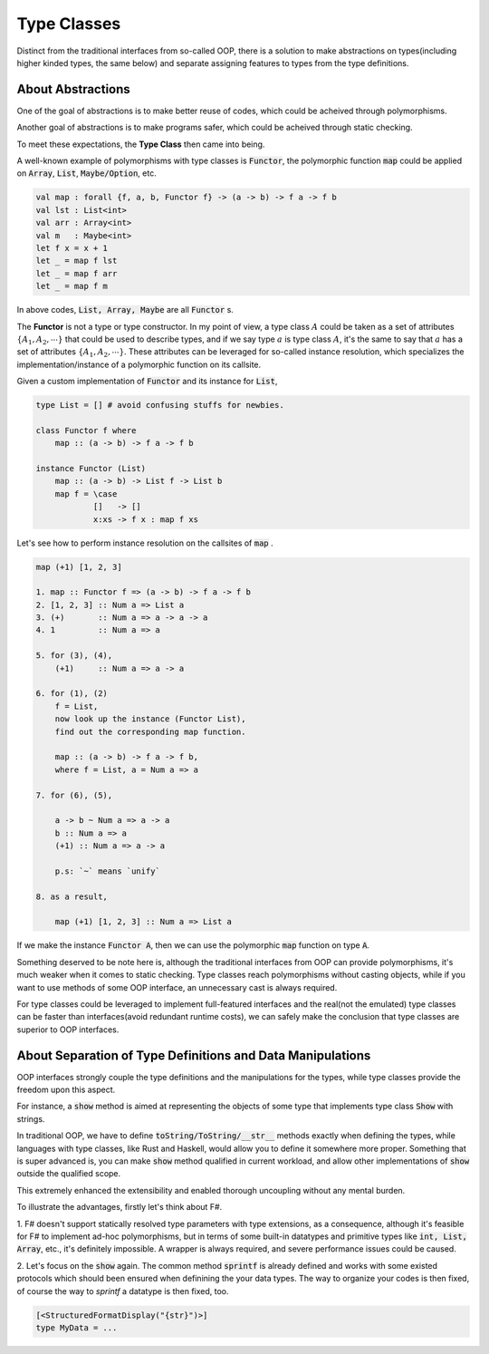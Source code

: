 Type Classes
==================================================================

Distinct from the traditional interfaces from so-called OOP, there is a solution to
make abstractions on types(including higher kinded types, the same below) and separate assigning features to types from the type definitions.

About Abstractions
----------------------------------

One of the goal of abstractions is to make better reuse of codes, which could be acheived through polymorphisms.

Another goal of abstractions is to make programs safer, which could be acheived through static checking.

To meet these expectations,  the **Type Class** then came into being.

A well-known example of polymorphisms with type classes is :code:`Functor`, the polymorphic function :code:`map` could be applied
on :code:`Array`, :code:`List`, :code:`Maybe/Option`, etc.

.. code ::
    
    val map : forall {f, a, b, Functor f} -> (a -> b) -> f a -> f b
    val lst : List<int>
    val arr : Array<int>
    val m   : Maybe<int>
    let f x = x + 1
    let _ = map f lst
    let _ = map f arr
    let _ = map f m
    
In above codes, :code:`List, Array, Maybe` are all :code:`Functor` s.

The **Functor** is not a type or type constructor. In my point of view, a type class :math:`A` could be taken
as a set of attributes :math:`\{A_1, A_2, \cdots \}` that could be used to describe types, and if we say type :math:`a` is type class :math:`A`,
it's the same to say that :math:`a` has a set of attributes :math:`\{A_1, A_2, \cdots \}`. These attributes can be leveraged for so-called instance resolution,
which specializes the implementation/instance of a polymorphic function on its callsite.

Given a custom implementation of :code:`Functor` and its instance for :code:`List`,

.. code-block :: Haskell

    type List = [] # avoid confusing stuffs for newbies.

    class Functor f where
        map :: (a -> b) -> f a -> f b

    instance Functor (List)
        map :: (a -> b) -> List f -> List b
        map f = \case
                []   -> []
                x:xs -> f x : map f xs
    

Let's see how to perform instance resolution on the callsites of :code:`map` .

.. code ::

    map (+1) [1, 2, 3]

    1. map :: Functor f => (a -> b) -> f a -> f b
    2. [1, 2, 3] :: Num a => List a
    3. (+)       :: Num a => a -> a -> a
    4. 1         :: Num a => a
    
    5. for (3), (4), 
        (+1)     :: Num a => a -> a

    6. for (1), (2)
        f = List,
        now look up the instance (Functor List),
        find out the corresponding map function.
    
        map :: (a -> b) -> f a -> f b,
        where f = List, a = Num a => a
    
    7. for (6), (5),

        a -> b ~ Num a => a -> a
        b :: Num a => a
        (+1) :: Num a => a -> a

        p.s: `~` means `unify`
    
    8. as a result,
        
        map (+1) [1, 2, 3] :: Num a => List a
        
If we make the instance :code:`Functor A`, then we can use the polymorphic :code:`map` function
on type :code:`A`.

Something deserved to be note here is, although the traditional interfaces from OOP can provide polymorphisms,
it's much weaker when it comes to static checking. Type classes reach polymorphisms without casting objects,
while if you want to use methods of some OOP interface, an unnecessary cast is always required.

For type classes could be leveraged to implement full-featured interfaces and the real(not the emulated) type classes can be faster than
interfaces(avoid redundant runtime costs), we can safely make the conclusion that type classes are superior to OOP interfaces.
 



About Separation of Type Definitions and Data Manipulations 
---------------------------------------------------------------------------

OOP interfaces strongly couple the type definitions and the manipulations for the types, while
type classes provide the freedom upon this aspect.

For instance, a :code:`show` method is aimed at representing the objects of some type that implements type class :code:`Show`
with strings.

In traditional OOP, we have to define :code:`toString/ToString/__str__` methods exactly when defining the types, while languages with
type classes, like Rust and Haskell, would allow you to define it somewhere more proper. Something that is super advanced is,
you can make :code:`show` method qualified in current workload, and allow other implementations of :code:`show` outside the qualified scope.

This extremely enhanced the extensibility and enabled thorough uncoupling without any mental burden.

To illustrate the advantages, firstly let's think about F#.

1. F# doesn't support statically resolved type parameters with type extensions, as a consequence, although it's feasible for F# to implement ad-hoc polymorphisms,
but in terms of some built-in datatypes and primitive types like :code:`int, List, Array`, etc., it's definitely impossible. A wrapper is always required,
and severe performance issues could be caused.

2. Let's focus on the :code:`show` again. The common method :code:`sprintf` is already defined and works with some existed protocols which should been ensured when definining
the your data types. The way to organize your codes is then fixed, of course the way to *sprintf* a datatype is then fixed, too.

.. code-block :: FSharp

    [<StructuredFormatDisplay("{str}")>]
    type MyData = ... 


